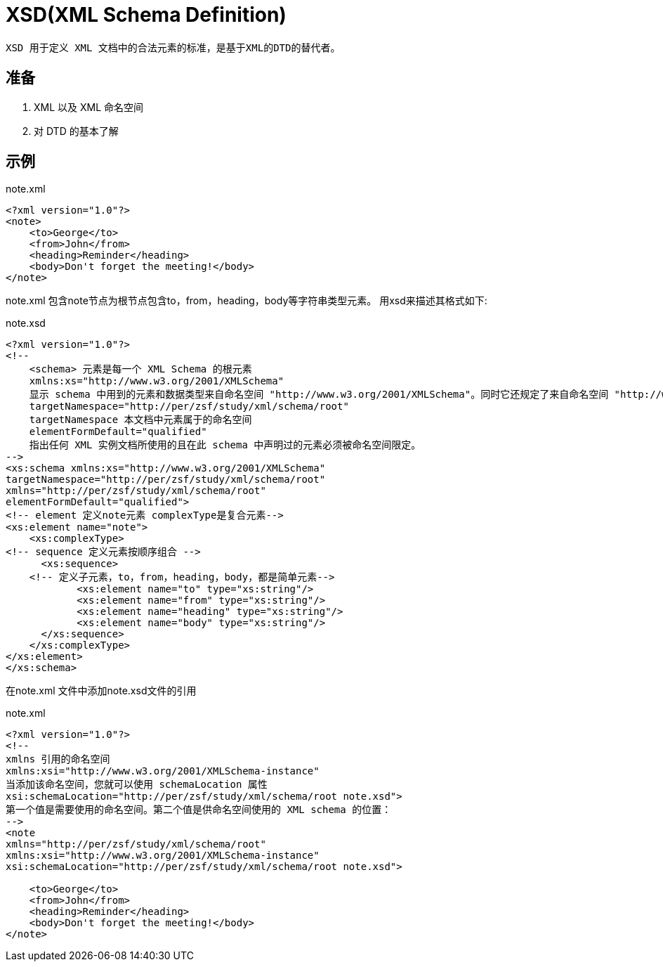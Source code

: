 = XSD(XML Schema Definition)

 XSD 用于定义 XML 文档中的合法元素的标准，是基于XML的DTD的替代者。

== 准备

    . XML 以及 XML 命名空间
    . 对 DTD 的基本了解

== 示例

[source,xml]
.note.xml
----
<?xml version="1.0"?>
<note>
    <to>George</to>
    <from>John</from>
    <heading>Reminder</heading>
    <body>Don't forget the meeting!</body>
</note>
----

note.xml 包含note节点为根节点包含to，from，heading，body等字符串类型元素。
用xsd来描述其格式如下:
[source,xml]
.note.xsd
----
<?xml version="1.0"?>
<!--
    <schema> 元素是每一个 XML Schema 的根元素
    xmlns:xs="http://www.w3.org/2001/XMLSchema"
    显示 schema 中用到的元素和数据类型来自命名空间 "http://www.w3.org/2001/XMLSchema"。同时它还规定了来自命名空间 "http://www.w3.org/2001/XMLSchema" 的元素和数据类型应该使用前缀 xs：
    targetNamespace="http://per/zsf/study/xml/schema/root"
    targetNamespace 本文档中元素属于的命名空间
    elementFormDefault="qualified"
    指出任何 XML 实例文档所使用的且在此 schema 中声明过的元素必须被命名空间限定。
-->
<xs:schema xmlns:xs="http://www.w3.org/2001/XMLSchema"
targetNamespace="http://per/zsf/study/xml/schema/root"
xmlns="http://per/zsf/study/xml/schema/root"
elementFormDefault="qualified">
<!-- element 定义note元素 complexType是复合元素-->
<xs:element name="note">
    <xs:complexType>
<!-- sequence 定义元素按顺序组合 -->
      <xs:sequence>
    <!-- 定义子元素，to，from，heading，body，都是简单元素-->
	    <xs:element name="to" type="xs:string"/>
	    <xs:element name="from" type="xs:string"/>
	    <xs:element name="heading" type="xs:string"/>
	    <xs:element name="body" type="xs:string"/>
      </xs:sequence>
    </xs:complexType>
</xs:element>
</xs:schema>
----

在note.xml 文件中添加note.xsd文件的引用
[source,xml]
.note.xml
----
<?xml version="1.0"?>
<!--
xmlns 引用的命名空间
xmlns:xsi="http://www.w3.org/2001/XMLSchema-instance"
当添加该命名空间，您就可以使用 schemaLocation 属性
xsi:schemaLocation="http://per/zsf/study/xml/schema/root note.xsd">
第一个值是需要使用的命名空间。第二个值是供命名空间使用的 XML schema 的位置：
-->
<note
xmlns="http://per/zsf/study/xml/schema/root"
xmlns:xsi="http://www.w3.org/2001/XMLSchema-instance"
xsi:schemaLocation="http://per/zsf/study/xml/schema/root note.xsd">

    <to>George</to>
    <from>John</from>
    <heading>Reminder</heading>
    <body>Don't forget the meeting!</body>
</note>
----
